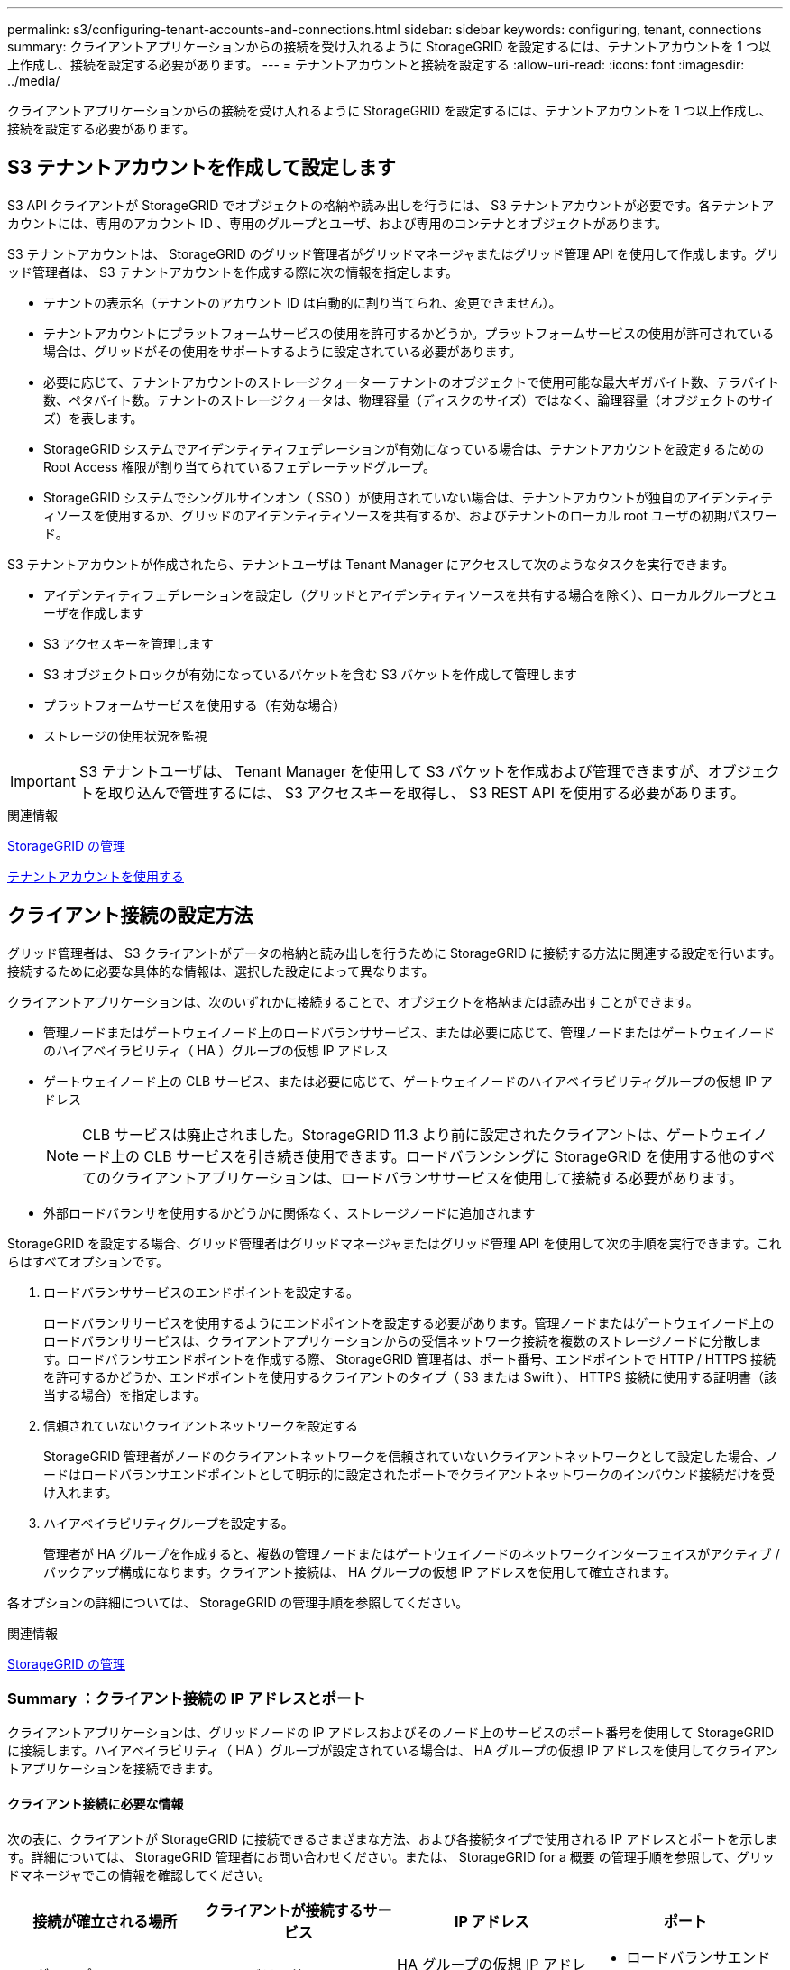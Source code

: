 ---
permalink: s3/configuring-tenant-accounts-and-connections.html 
sidebar: sidebar 
keywords: configuring, tenant, connections 
summary: クライアントアプリケーションからの接続を受け入れるように StorageGRID を設定するには、テナントアカウントを 1 つ以上作成し、接続を設定する必要があります。 
---
= テナントアカウントと接続を設定する
:allow-uri-read: 
:icons: font
:imagesdir: ../media/


[role="lead"]
クライアントアプリケーションからの接続を受け入れるように StorageGRID を設定するには、テナントアカウントを 1 つ以上作成し、接続を設定する必要があります。



== S3 テナントアカウントを作成して設定します

S3 API クライアントが StorageGRID でオブジェクトの格納や読み出しを行うには、 S3 テナントアカウントが必要です。各テナントアカウントには、専用のアカウント ID 、専用のグループとユーザ、および専用のコンテナとオブジェクトがあります。

S3 テナントアカウントは、 StorageGRID のグリッド管理者がグリッドマネージャまたはグリッド管理 API を使用して作成します。グリッド管理者は、 S3 テナントアカウントを作成する際に次の情報を指定します。

* テナントの表示名（テナントのアカウント ID は自動的に割り当てられ、変更できません）。
* テナントアカウントにプラットフォームサービスの使用を許可するかどうか。プラットフォームサービスの使用が許可されている場合は、グリッドがその使用をサポートするように設定されている必要があります。
* 必要に応じて、テナントアカウントのストレージクォータ -- テナントのオブジェクトで使用可能な最大ギガバイト数、テラバイト数、ペタバイト数。テナントのストレージクォータは、物理容量（ディスクのサイズ）ではなく、論理容量（オブジェクトのサイズ）を表します。
* StorageGRID システムでアイデンティティフェデレーションが有効になっている場合は、テナントアカウントを設定するための Root Access 権限が割り当てられているフェデレーテッドグループ。
* StorageGRID システムでシングルサインオン（ SSO ）が使用されていない場合は、テナントアカウントが独自のアイデンティティソースを使用するか、グリッドのアイデンティティソースを共有するか、およびテナントのローカル root ユーザの初期パスワード。


S3 テナントアカウントが作成されたら、テナントユーザは Tenant Manager にアクセスして次のようなタスクを実行できます。

* アイデンティティフェデレーションを設定し（グリッドとアイデンティティソースを共有する場合を除く）、ローカルグループとユーザを作成します
* S3 アクセスキーを管理します
* S3 オブジェクトロックが有効になっているバケットを含む S3 バケットを作成して管理します
* プラットフォームサービスを使用する（有効な場合）
* ストレージの使用状況を監視



IMPORTANT: S3 テナントユーザは、 Tenant Manager を使用して S3 バケットを作成および管理できますが、オブジェクトを取り込んで管理するには、 S3 アクセスキーを取得し、 S3 REST API を使用する必要があります。

.関連情報
xref:../admin/index.adoc[StorageGRID の管理]

xref:../tenant/index.adoc[テナントアカウントを使用する]



== クライアント接続の設定方法

グリッド管理者は、 S3 クライアントがデータの格納と読み出しを行うために StorageGRID に接続する方法に関連する設定を行います。接続するために必要な具体的な情報は、選択した設定によって異なります。

クライアントアプリケーションは、次のいずれかに接続することで、オブジェクトを格納または読み出すことができます。

* 管理ノードまたはゲートウェイノード上のロードバランササービス、または必要に応じて、管理ノードまたはゲートウェイノードのハイアベイラビリティ（ HA ）グループの仮想 IP アドレス
* ゲートウェイノード上の CLB サービス、または必要に応じて、ゲートウェイノードのハイアベイラビリティグループの仮想 IP アドレス
+

NOTE: CLB サービスは廃止されました。StorageGRID 11.3 より前に設定されたクライアントは、ゲートウェイノード上の CLB サービスを引き続き使用できます。ロードバランシングに StorageGRID を使用する他のすべてのクライアントアプリケーションは、ロードバランササービスを使用して接続する必要があります。

* 外部ロードバランサを使用するかどうかに関係なく、ストレージノードに追加されます


StorageGRID を設定する場合、グリッド管理者はグリッドマネージャまたはグリッド管理 API を使用して次の手順を実行できます。これらはすべてオプションです。

. ロードバランササービスのエンドポイントを設定する。
+
ロードバランササービスを使用するようにエンドポイントを設定する必要があります。管理ノードまたはゲートウェイノード上のロードバランササービスは、クライアントアプリケーションからの受信ネットワーク接続を複数のストレージノードに分散します。ロードバランサエンドポイントを作成する際、 StorageGRID 管理者は、ポート番号、エンドポイントで HTTP / HTTPS 接続を許可するかどうか、エンドポイントを使用するクライアントのタイプ（ S3 または Swift ）、 HTTPS 接続に使用する証明書（該当する場合）を指定します。

. 信頼されていないクライアントネットワークを設定する
+
StorageGRID 管理者がノードのクライアントネットワークを信頼されていないクライアントネットワークとして設定した場合、ノードはロードバランサエンドポイントとして明示的に設定されたポートでクライアントネットワークのインバウンド接続だけを受け入れます。

. ハイアベイラビリティグループを設定する。
+
管理者が HA グループを作成すると、複数の管理ノードまたはゲートウェイノードのネットワークインターフェイスがアクティブ / バックアップ構成になります。クライアント接続は、 HA グループの仮想 IP アドレスを使用して確立されます。



各オプションの詳細については、 StorageGRID の管理手順を参照してください。

.関連情報
xref:../admin/index.adoc[StorageGRID の管理]



=== Summary ：クライアント接続の IP アドレスとポート

クライアントアプリケーションは、グリッドノードの IP アドレスおよびそのノード上のサービスのポート番号を使用して StorageGRID に接続します。ハイアベイラビリティ（ HA ）グループが設定されている場合は、 HA グループの仮想 IP アドレスを使用してクライアントアプリケーションを接続できます。



==== クライアント接続に必要な情報

次の表に、クライアントが StorageGRID に接続できるさまざまな方法、および各接続タイプで使用される IP アドレスとポートを示します。詳細については、 StorageGRID 管理者にお問い合わせください。または、 StorageGRID for a 概要 の管理手順を参照して、グリッドマネージャでこの情報を確認してください。

|===
| 接続が確立される場所 | クライアントが接続するサービス | IP アドレス | ポート 


 a| 
HA グループ
 a| 
ロードバランサ
 a| 
HA グループの仮想 IP アドレス
 a| 
* ロードバランサエンドポイントのポート




 a| 
HA グループ
 a| 
CLB の機能です

** 注： ** CLB サービスは廃止されました。
 a| 
HA グループの仮想 IP アドレス
 a| 
デフォルトの S3 ポート：

* HTTPS ： 8082
* HTTP ： 8084




 a| 
管理ノード
 a| 
ロードバランサ
 a| 
管理ノードの IP アドレス
 a| 
* ロードバランサエンドポイントのポート




 a| 
ゲートウェイノード
 a| 
ロードバランサ
 a| 
ゲートウェイノードの IP アドレス
 a| 
* ロードバランサエンドポイントのポート




 a| 
ゲートウェイノード
 a| 
CLB の機能です

** 注： ** CLB サービスは廃止されました。
 a| 
ゲートウェイノードの IP アドレス

** 注： ** CLB および LDR の HTTP ポートはデフォルトでは有効になっていません。
 a| 
デフォルトの S3 ポート：

* HTTPS ： 8082
* HTTP ： 8084




 a| 
ストレージノード
 a| 
LDR
 a| 
ストレージノードの IP アドレス
 a| 
デフォルトの S3 ポート：

* HTTPS ： 18082
* HTTP ： 18084


|===


==== 例

ゲートウェイノードの HA グループのロードバランサエンドポイントに S3 クライアントを接続するには、次のように構造化された URL を使用します。

* https://_VIP-of-HA-group_:_LB-endpoint-port_`


たとえば、 HA グループの仮想 IP アドレスが 192.0.2.5 で S3 ロードバランサエンドポイントのポート番号が 10443 の場合、 S3 クライアントは次の URL を使用して StorageGRID に接続できます。

* https://192.0.2.5:10443`


クライアントが StorageGRID への接続に使用する IP アドレスに DNS 名を設定できます。ローカルネットワーク管理者にお問い合わせください。

.関連情報
xref:../admin/index.adoc[StorageGRID の管理]



=== HTTPS 接続または HTTP 接続を使用するかどうかを決定します

ロードバランサエンドポイントを使用してクライアント接続を行う場合は、そのエンドポイントに指定されているプロトコル（ HTTP または HTTPS ）を使用して接続を確立する必要があります。ストレージノードへのクライアント接続またはゲートウェイノード上の CLB サービスへのクライアント接続に HTTP を使用する場合は、 HTTP の使用を有効にする必要があります。

デフォルトでは、クライアントアプリケーションがストレージノードまたはゲートウェイノード上の CLB サービスに接続する場合、クライアントアプリケーションはすべての接続に暗号化された HTTPS を使用する必要があります。必要に応じて、 Grid Manager で * Enable HTTP Connection * grid オプションを選択して、セキュアでない HTTP 接続を有効にすることができます。たとえば、非本番環境でストレージノードへの接続をテストする際に、クライアントアプリケーションで HTTP を使用できます。


IMPORTANT: 要求が暗号化されずに送信されるため、本番環境のグリッドで HTTP を有効にする場合は注意してください。


NOTE: CLB サービスは廃止されました。

[Enable HTTP Connection*] オプションが選択されている場合、クライアントは HTTPS とは異なるポートを HTTP に使用する必要があります。StorageGRID の管理手順を参照してください。

.関連情報
xref:../admin/index.adoc[StorageGRID の管理]

xref:benefits-of-active-idle-and-concurrent-http-connections.adoc[アクティブ、アイドル、および同時 HTTP 接続のメリット]



== S3 要求のエンドポイントのドメイン名

クライアント要求に S3 ドメイン名を使用できるようにするには、 S3 パス形式と S3 仮想ホスト形式の要求で S3 ドメイン名を使用する接続を受け入れるように StorageGRID 管理者がシステムを設定する必要があります。

.このタスクについて
S3 仮想ホスト形式の要求を使用できるようにするには、グリッド管理者が次のタスクを実行する必要があります。

* Grid Manager を使用して、 S3 エンドポイントのドメイン名を StorageGRID システムに追加します。
* クライアントが StorageGRID への HTTPS 接続に使用する証明書が、クライアントが必要とするすべてのドメイン名に対して署名されていることを確認します。
+
たとえば、エンドポイントが「 s3.company.com` 」の場合、グリッド管理者は、 HTTPS 接続に使用される証明書に「 s3.company.com` エンドポイント」とエンドポイントのワイルドカード Subject Alternative Name （ SAN ）：「 * .s3.company.com` 」が含まれていることを確認する必要があります。

* クライアントが使用する DNS サーバを設定して、必要なワイルドカードレコードを含め、エンドポイントのドメイン名と一致する DNS レコードを含めます。


クライアントがロードバランササービスを使用して接続する場合、グリッド管理者は、クライアントが使用するロードバランサエンドポイントの証明書を設定します。


NOTE: 各ロードバランサエンドポイントには独自の証明書があり、異なるエンドポイントドメイン名を認識するように各エンドポイントを設定できます。

クライアントがストレージノードに接続する場合、またはゲートウェイノード上の CLB サービスに接続する場合、グリッド管理者は、グリッドに使用される単一のカスタムサーバ証明書を設定します。


NOTE: CLB サービスは廃止されました。

詳細については、 StorageGRID の管理手順を参照してください。

これらの手順が完了したら ' 仮想ホスト形式の要求 (`bucket.s3.company.com` など ) を使用できます

.関連情報
xref:../admin/index.adoc[StorageGRID の管理]

xref:configuring-security-for-rest-api.adoc[REST API のセキュリティを設定する]



== S3 REST API の設定をテストします

Amazon Web Services コマンドラインインターフェイス（ AWS CLI ）を使用してシステムへの接続をテストし、システムに対するオブジェクトの読み取りと書き込みが可能であることを確認できます。

.必要なもの
* AWS CLI をからダウンロードしてインストールしておきます https://["aws.amazon.com/cli"^]。
* StorageGRID システムで S3 テナントアカウントを作成しておきます。


.手順
. Amazon Web Services の設定で、 StorageGRID システムで作成したアカウントを使用するように設定します。
+
.. 構成モードを「 aws configure 」に切り替えます
.. 作成したアカウントの AWS アクセスキー ID を入力します。
.. 作成したアカウントの AWS シークレットアクセスキーを入力します。
.. 使用するデフォルトのリージョン（ us-east-1 など）を入力します。
.. 使用するデフォルトの出力形式を入力するか、 * Enter * キーを押して JSON を選択します。


. バケットを作成する。
+
[listing]
----
aws s3api --endpoint-url https://10.96.101.17:10443
--no-verify-ssl create-bucket --bucket testbucket
----
+
バケットの作成が完了すると、次の例のようにバケットの場所が返されます。



[listing]
----
"Location": "/testbucket"
----
. オブジェクトをアップロードします。
+
[listing]
----
aws s3api --endpoint-url https://10.96.101.17:10443 --no-verify-ssl
put-object --bucket testbucket --key s3.pdf --body C:\s3-test\upload\s3.pdf
----
+
オブジェクトのアップロードが完了すると、オブジェクトデータのハッシュである Etag が返されます。

. バケットの内容をリストして、オブジェクトがアップロードされたことを確認します。
+
[listing]
----
aws s3api --endpoint-url https://10.96.101.17:10443 --no-verify-ssl
list-objects --bucket testbucket
----
. オブジェクトを削除します。
+
[listing]
----
aws s3api --endpoint-url https://10.96.101.17:10443 --no-verify-ssl
delete-object --bucket testbucket --key s3.pdf
----
. バケットを削除します。
+
[listing]
----
aws s3api --endpoint-url https://10.96.101.17:10443 --no-verify-ssl
delete-bucket --bucket testbucket
----

